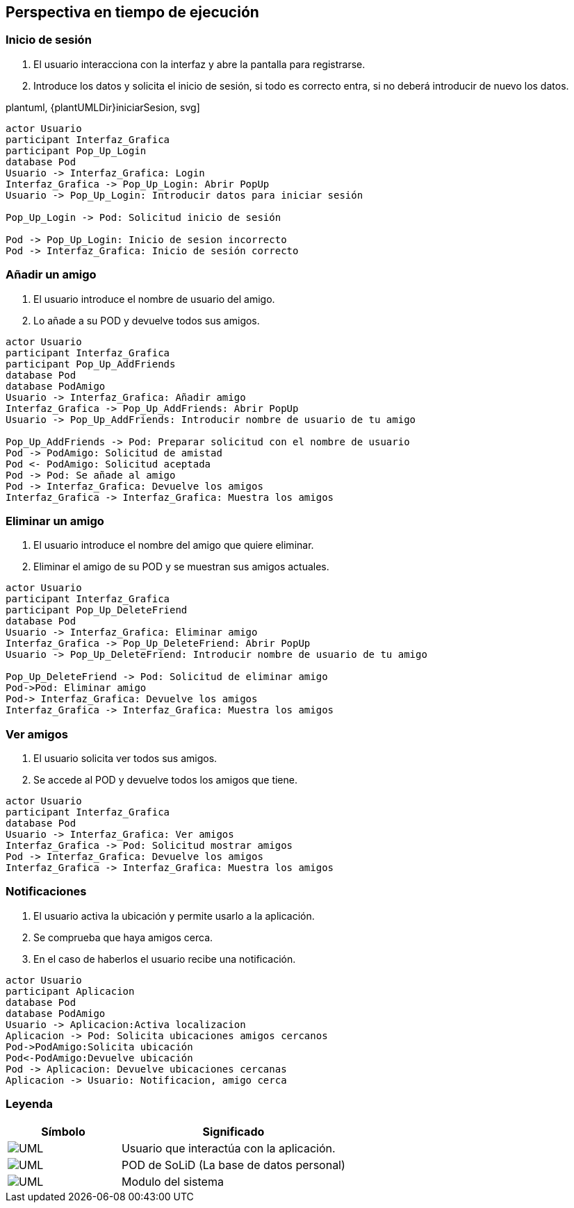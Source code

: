 [[section-runtime-view]]
== Perspectiva en tiempo de ejecución

=== Inicio de sesión

. El usuario interacciona con la interfaz y abre la pantalla para registrarse.
. Introduce los datos y solicita el inicio de sesión, si todo es correcto entra, si no deberá introducir de nuevo los datos.

plantuml, {plantUMLDir}iniciarSesion, svg]
----
actor Usuario
participant Interfaz_Grafica
participant Pop_Up_Login
database Pod
Usuario -> Interfaz_Grafica: Login
Interfaz_Grafica -> Pop_Up_Login: Abrir PopUp
Usuario -> Pop_Up_Login: Introducir datos para iniciar sesión

Pop_Up_Login -> Pod: Solicitud inicio de sesión

Pod -> Pop_Up_Login: Inicio de sesion incorrecto
Pod -> Interfaz_Grafica: Inicio de sesión correcto
----

=== Añadir un amigo

. El usuario introduce el nombre de usuario del amigo.
. Lo añade a su POD y devuelve todos sus amigos.

[plantuml, {plantUMLDir}añadirAmigos, svg]
----
actor Usuario
participant Interfaz_Grafica
participant Pop_Up_AddFriends
database Pod
database PodAmigo
Usuario -> Interfaz_Grafica: Añadir amigo
Interfaz_Grafica -> Pop_Up_AddFriends: Abrir PopUp
Usuario -> Pop_Up_AddFriends: Introducir nombre de usuario de tu amigo

Pop_Up_AddFriends -> Pod: Preparar solicitud con el nombre de usuario
Pod -> PodAmigo: Solicitud de amistad
Pod <- PodAmigo: Solicitud aceptada
Pod -> Pod: Se añade al amigo
Pod -> Interfaz_Grafica: Devuelve los amigos
Interfaz_Grafica -> Interfaz_Grafica: Muestra los amigos
----


=== Eliminar un amigo

. El usuario introduce el nombre del amigo que quiere eliminar.
. Eliminar el amigo de su POD y se muestran sus amigos actuales.

[plantuml, {plantUMLDir}eliminarAmigos, svg]
----
actor Usuario
participant Interfaz_Grafica
participant Pop_Up_DeleteFriend
database Pod
Usuario -> Interfaz_Grafica: Eliminar amigo
Interfaz_Grafica -> Pop_Up_DeleteFriend: Abrir PopUp
Usuario -> Pop_Up_DeleteFriend: Introducir nombre de usuario de tu amigo

Pop_Up_DeleteFriend -> Pod: Solicitud de eliminar amigo
Pod->Pod: Eliminar amigo
Pod-> Interfaz_Grafica: Devuelve los amigos
Interfaz_Grafica -> Interfaz_Grafica: Muestra los amigos
----

=== Ver amigos

. El usuario solicita ver todos sus amigos.
. Se accede al POD y devuelve todos los amigos que tiene.

[plantuml, {plantUMLDir}verAmigos, svg]
----
actor Usuario
participant Interfaz_Grafica
database Pod
Usuario -> Interfaz_Grafica: Ver amigos
Interfaz_Grafica -> Pod: Solicitud mostrar amigos
Pod -> Interfaz_Grafica: Devuelve los amigos
Interfaz_Grafica -> Interfaz_Grafica: Muestra los amigos
----

=== Notificaciones

. El usuario activa la ubicación y permite usarlo a la aplicación.
. Se comprueba que haya amigos cerca.
. En el caso de haberlos el usuario recibe una notificación.

[plantuml, {plantUMLDir}notificaciones, svg]
----
actor Usuario
participant Aplicacion
database Pod
database PodAmigo
Usuario -> Aplicacion:Activa localizacion
Aplicacion -> Pod: Solicita ubicaciones amigos cercanos
Pod->PodAmigo:Solicita ubicación
Pod<-PodAmigo:Devuelve ubicación
Pod -> Aplicacion: Devuelve ubicaciones cercanas
Aplicacion -> Usuario: Notificacion, amigo cerca
----

=== Leyenda

[options = "header", cols = "1,2"]
|===
 Símbolo | Significado |
 image:leyendaUsuario.PNG["UML"] |
    Usuario que interactúa con la aplicación. |
 image:leyendabase.PNG["UML"] |
    POD de SoLiD (La base de datos personal) |
 image:leyendaparticipante.PNG["UML"] |
    Modulo del sistema |
|===
